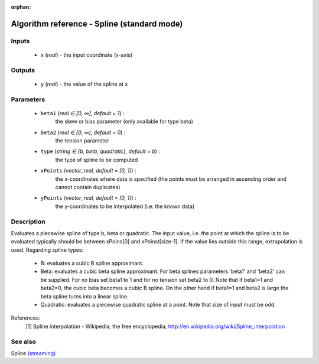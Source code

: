 :orphan:

Algorithm reference - Spline (standard mode)
============================================

Inputs
------

 - ``x`` (*real*) - the input coordinate (x-axis)

Outputs
-------

 - ``y`` (*real*) - the value of the spline at x

Parameters
----------

 - ``beta1`` (*real ∈ [0, ∞], default = 1*) :
     the skew or bias parameter (only available for type beta)
 - ``beta2`` (*real ∈ [0, ∞), default = 0*) :
     the tension parameter
 - ``type`` (*string ∈ {b, beta, quadratic}, default = b*) :
     the type of spline to be computed
 - ``xPoints`` (*vector_real, default = [0, 1]*) :
     the x-coordinates where data is specified (the points must be arranged in ascending order and cannot contain duplicates)
 - ``yPoints`` (*vector_real, default = [0, 1]*) :
     the y-coordinates to be interpolated (i.e. the known data)

Description
-----------

Evaluates a piecewise spline of type b, beta or quadratic.
The input value, i.e. the point at which the spline is to be evaluated typically should be between xPoins[0] and xPoinst[size-1]. If the value lies outside this range, extrapolation is used.
Regarding spline types:

  - B: evaluates a cubic B spline approximant.
  - Beta: evaluates a cubic beta spline approximant. For beta splines parameters 'beta1' and 'beta2' can be supplied. For no bias set beta1 to 1 and for no tension set beta2 to 0. Note that if beta1=1 and beta2=0, the cubic beta becomes a cubic B spline. On the other hand if beta1=1 and beta2 is large the beta spline turns into a linear spline.
  - Quadratic: evaluates a piecewise quadratic spline at a point. Note that size of input must be odd.



References:
  [1] Spline interpolation - Wikipedia, the free encyclopedia,
  http://en.wikipedia.org/wiki/Spline_interpolation


See also
--------

Spline `(streaming) <streaming_Spline.html>`__